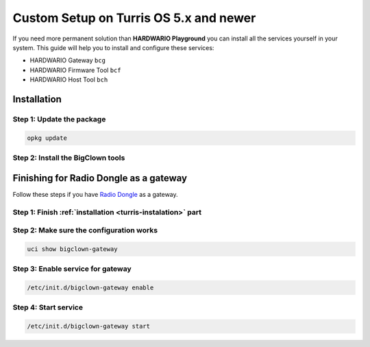 ######################
Custom Setup on Turris OS 5.x and newer
######################

If you need more permanent solution than **HARDWARIO Playground** you can install all the services yourself in your system.
This guide will help you to install and configure these services:

- HARDWARIO Gateway ``bcg``
- HARDWARIO Firmware Tool ``bcf``
- HARDWARIO Host Tool ``bch``

.. _turris-instalation:

************
Installation
************

Step 1: Update the package
**************************

.. code-block:: console

    opkg update

Step 2: Install the BigClown tools
***********************************************************************************

.. code-block:: console
    :linenos:

    opkg install bigclown-control-tool bigclown-firmware-tool bigclown-gateway

***************************************
Finishing for Radio Dongle as a gateway
***************************************

Follow these steps if you have `Radio Dongle <https://shop.hardwario.com/radio-dongle/>`_ as a gateway.

Step 1: Finish :ref:`installation <turris-instalation>` part
************************************************************

Step 2: Make sure the configuration works
*****************************************

.. code-block:: console

    uci show bigclown-gateway

Step 3: Enable service for gateway
**********************************

.. code-block:: console

    /etc/init.d/bigclown-gateway enable

Step 4: Start service
*********************

.. code-block:: console

    /etc/init.d/bigclown-gateway start
